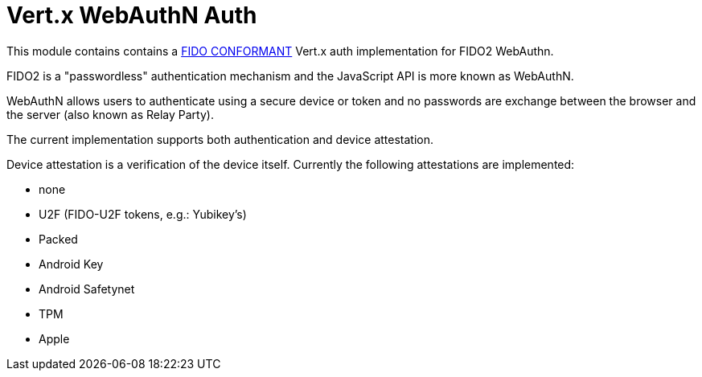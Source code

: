 = Vert.x WebAuthN Auth

This module contains contains a https://github.com/herrjemand/awesome-webauthn#server-libs[FIDO CONFORMANT] Vert.x
auth implementation for FIDO2 WebAuthn.

FIDO2 is a "passwordless" authentication mechanism and the JavaScript API is more known as WebAuthN.

WebAuthN allows users to authenticate using a secure device or token and no passwords are exchange between the browser
and the server (also known as Relay Party).

The current implementation supports both authentication and device attestation.

Device attestation is a verification of the device itself. Currently the following attestations are implemented:

* none
* U2F (FIDO-U2F tokens, e.g.: Yubikey's)
* Packed
* Android Key
* Android Safetynet
* TPM
* Apple


